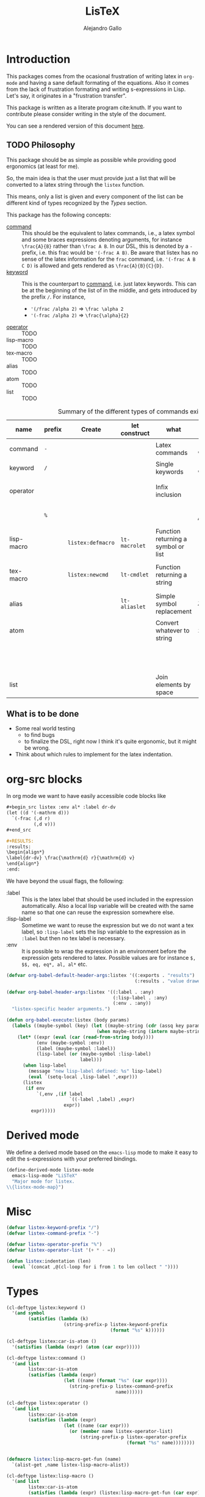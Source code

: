 :PROPERTIES:
:header-args:emacs-lisp: :tangle listex.el :results none
:END:
#+title: LisTeX
#+author: Alejandro Gallo

* Introduction

This packages comes from the ocasional frustration of writing
latex in =org-mode= and having a sane default formating
of the equations. Also it comes from the lack of frustration
formating and writing s-expressions in Lisp.
Let's say, it originates in a "frustration transfer".

This package is written as a literate program cite:knuth.
If you want to contribute please consider writing in the style of the document.

You can see a rendered version of this document [[https://alejandrogallo.github.io/listex][here]].

** TODO Philosophy

This package should be as simple as possible while
providing good ergonomics (at least for me).

So, the main idea is that the user must provide
just a list that will be converted to a latex string
through the =listex= function.

This means, only a list is given and every component of the list
can be different kind of types recognized by the
[[Types]] section.

This package has the following concepts:

- [[command][command]] ::
  This should be the equivalent to latex commands, i.e.,
  a latex symbol and some braces expressions denoting arguments,
  for instance =\frac{A}{B}= rather than =\frac A B=.
  In our DSL, this is denoted by a =-= prefix, i.e. this frac would be
  ='(-frac A B)=. Be aware that listex has no sense of the
  latex information for the =frac= command, i.e.
  ='(-frac A B C D)= is allowed and gets rendered as
  =\frac{A}{B}{C}{D}=.
- [[keyword][keyword]] ::
  This is the counterpart to [[command][command]], i.e. just latex keywords.
  This can be at the beginning of the list of in the middle,
  and gets introduced by the prefix =/=.
  For instance,
  - ='(/frac /alpha 2)= ⇒ =\frac \alpha 2=
  - ='(-frac /alpha 2)= ⇒ =\frac{\alpha}{2}=
- [[operator][operator]] :: TODO
- lisp-macro :: TODO
- tex-macro :: TODO
- alias :: TODO
- atom :: TODO
- list :: TODO
  


#+caption: Summary of the different types of commands existing in =listex=
| name                  | prefix | Create            | let construct | what                                | lisp             | tex                | Rule                            |
|-----------------------+--------+-------------------+---------------+-------------------------------------+------------------+--------------------+---------------------------------|
| command <<command>>   | =-=    |                   |               | Latex commands                      | =(-cmd a b c d)= | =\cmd{a}{b}{c}{d}= | by prefix                       |
| keyword <<keyword>>   | =/=    |                   |               | Single keywords                     | =(/cmd a b c d)= | =\cmd a b c d=     | by prefix                       |
| operator <<operator>> |        |                   |               | Infix inclusion                     | =(+ a b c)=      | =a + b + c=        | is in =listex-operator-list=    |
|                       | =%=    |                   |               |                                     | =(%\\times A B)= | =A \times B=       | by prefix                       |
| lisp-macro            |        | =listex:defmacro= | =lt-macrolet= | Function returning a symbol or list |                  |                    | is in =listex-lisp-macro-alist= |
| tex-macro             |        | =listex:newcmd=   | =lt-cmdlet=   | Function returning a string         | =(^ a b)=        | =a^{b}=            | special case of =lisp-macro=    |
| alias                 |        |                   | =lt-aliaslet= | Simple symbol replacement           | =λ=              | =\lambda=          | is in =listex-alias-alist=      |
|-----------------------+--------+-------------------+---------------+-------------------------------------+------------------+--------------------+---------------------------------|
| atom                  |        |                   |               | Convert whatever to string          | =int=            | =int=              |                                 |
|                       |        |                   |               |                                     | =[a=5, b]=       | =[a=5, b]=         |                                 |
|                       |        |                   |               |                                     | ="a ()\sum"=     | =a ()\sum=         |                                 |
| list                  |        |                   |               | Join elements by space              | =(a b)=          | =a b=              |                                 |
|-----------------------+--------+-------------------+---------------+-------------------------------------+------------------+--------------------+---------------------------------|




** What is to be done

- Some real world testing
  - to find bugs
  - to finalize the DSL, right now I think it's quite
    ergonomic, but it might be wrong.
- Think about which rules to implement for the latex indentation.

* Prolog                                                           :noexport:
#+begin_src emacs-lisp
(require 'cl-lib)
#+end_src

* org-src blocks

In org mode we want to have easily accessible code blocks like

#+begin_src org :eval no
,#+begin_src listex :env al* :label dr-dv
(let ((d '(-mathrm d)))
  `(-frac (,d r)
          (,d v)))
,#+end_src

,#+RESULTS:
:results:
\begin{align*}
\label{dr-dv} \frac{\mathrm{d} r}{\mathrm{d} v}
\end{align*}
:end:
#+end_src


We have beyond the usual flags, the following:

- :label :: This is the latex label that should be used included
  in the expression automatically.
  Also a local lisp variable will be created with the same
  name so that one can reuse the expression somewhere else.
- :lisp-label :: Sometime we want to reuse the expression
  but we do not want a tex label, so =:lisp-label=
  sets the lisp variable to the expression as in =:label=
  but then no tex label is necessary.
- :env :: It is possible to wrap the expression in an environment
  before the expression gets rendered to latex.
  Possible values are for instance =$, $$, eq, eq*, al, al*=
  etc.



#+begin_src emacs-lisp
(defvar org-babel-default-header-args:listex '((:exports . "results")
                                               (:results . "value drawer")))

(defvar org-babel-header-args:listex '((:label . :any)
                                       (:lisp-label . :any)
                                       (:env . :any))
  "listex-specific header arguments.")

(defun org-babel-execute:listex (body params)
  (labels ((maybe-symbol (key) (let ((maybe-string (cdr (assq key params))))
                                 (when maybe-string (intern maybe-string)))))
    (let* ((expr (eval (car (read-from-string body))))
           (env (maybe-symbol :env))
           (label (maybe-symbol :label))
           (lisp-label (or (maybe-symbol :lisp-label)
                           label)))
      (when lisp-label
        (message "new lisp-label defined: %s" lisp-label)
        (eval `(setq-local ,lisp-label ',expr)))
      (listex
       (if env
           `(,env ,(if label
                       `((-label ,label) ,expr)
                     expr))
         expr)))))
#+end_src

* Derived mode

We define a derived mode based on the =emacs-lisp= mode
to make it easy to edit the s-expressions with your preferred bindings.

#+begin_src emacs-lisp
(define-derived-mode listex-mode
  emacs-lisp-mode "LiSTeX"
  "Major mode for listex.
\\{listex-mode-map}")
#+end_src

* Misc
#+begin_src emacs-lisp
(defvar listex-keyword-prefix "/")
(defvar listex-command-prefix "-")

(defvar listex-operator-prefix "%")
(defvar listex-operator-list '(+ * - =))

(defun listex:indentation (len)
  (eval `(concat ,@(cl-loop for i from 1 to len collect " "))))
#+end_src

* Types

#+begin_src emacs-lisp
(cl-deftype listex:keyword ()
  '(and symbol
        (satisfies (lambda (k)
                     (string-prefix-p listex-keyword-prefix
                                      (format "%s" k))))))

(cl-deftype listex:car-is-atom ()
  '(satisfies (lambda (expr) (atom (car expr)))))

(cl-deftype listex:command ()
  '(and list
        listex:car-is-atom
        (satisfies (lambda (expr)
                     (let ((name (format "%s" (car expr))))
                       (string-prefix-p listex-command-prefix
                                        name))))))

(cl-deftype listex:operator ()
  '(and list
        listex:car-is-atom
        (satisfies (lambda (expr)
                     (let ((name (car expr)))
                       (or (member name listex-operator-list)
                           (string-prefix-p listex-operator-prefix
                                            (format "%s" name))))))))


(defmacro listex:lisp-macro-get-fun (name)
  `(alist-get ,name listex-lisp-macro-alist))

(cl-deftype listex:lisp-macro ()
  '(and list
        listex:car-is-atom
        (satisfies (lambda (expr) (listex:lisp-macro-get-fun (car expr))))))

(defvar listex-alias-alist nil
  "Alist holding all the aliases.")

(defmacro listex:get-alias (name)
  `(alist-get ,name listex-alias-alist))

(cl-deftype listex:alias ()
  '(and symbol
        (satisfies (lambda (expr) (listex:get-alias expr)))))
#+end_src

* Macros definition

** Implementation
#+begin_src emacs-lisp
(defvar listex-lisp-macro-alist nil)

(defmacro listex:lisp-macro-alist-pair (alist key args list-or-fun)
  `(list '(alist-get ',key ,alist)
     ,(cl-etypecase list-or-fun
        (function list-or-fun)
        (list `(lambda ,args
                 ,list-or-fun)))))

(defmacro listex:defmacro (key !args list-or-fun)
  `(let ((args (listex:lisp-macro-alist-pair listex-lisp-macro-alist
                                             ,key
                                             ,!args
                                             ,list-or-fun)))
     (eval `(setf ,@args))))



(defmacro listex:newcmd--format-function (args fmt)
  `(format ,fmt ,@(cl-loop for a in args
                           ;; make sure that a is not a & identifier
                           ;; for functions like &rest
                           if (not (string-prefix-p "&" (symbol-name a)))
                           collect `(listex:render-tex ,a))))

(defmacro listex:newcmd (key args fmt)
  `(listex:defmacro ,key ,args (listex:newcmd--format-function ,args, fmt)))

#+end_src

** TeX macro definitions

This package defines some macros by default for use in the src code and
for ease of use for others.

#+begin_src emacs-lisp
;; important macros
(listex:newcmd braced (&rest body) "{%s}")
(listex:newcmd progn (&rest body) "%s")
(listex:newcmd list (&rest body) "%s")

;; left right stuff
(listex:newcmd lr (l r &rest body) "\\left%1$s %3$s \\right%2$s")
(listex:defmacro lrp (&rest args) `(lr \( \) ,@args))
(listex:defmacro lrs (&rest args) `(lr \[ \] ,@args))
(listex:defmacro set (&rest args) `(lr /{ /} ,@args))

;; quantum mechanics
(listex:defmacro <| (&rest args) `(lr /langle | ,@args))
(listex:defmacro |> (&rest args) `(lr | /rangle ,@args))

;; exponents
(listex:newcmd ^ (base &rest sup) "%s^{%s}")
(listex:newcmd _ (base &rest sub) "%s_{%s}")
(listex:newcmd ^_ (base sup sub) "%s^{%s}_{%s}")
(listex:newcmd _^ (base sub sup) "%s_{%s}^{%s}")

;; wrapping
(listex:newcmd begend (b &rest bod) "%s%s%1$s")
(listex:newcmd env (env-name &rest body) "\\begin{%1$s}\n%s\n\\end{%1$s}")

(listex:defmacro mat (&rest args) `(env pmatrix ,@args))

;; Math environments
(listex:defmacro $ (&rest args) `(begend $ ,@args))
(listex:defmacro $$ (&rest args) `(begend $$ ,@args))
(listex:defmacro eq (&rest args) `(env equation ,@args))
(listex:defmacro eq* (&rest args) `(env equation* ,@args))
(listex:defmacro al (&rest args) `(env align ,@args))
(listex:defmacro al* (&rest args) `(env align* ,@args))

;; force newlines in the output
(listex:newcmd terpri () "\n")
(listex:newcmd br () "\n")
(listex:newcmd nl () "\n")

;; more convoluted example
(listex:defmacro matrix
                 (rows cols &rest elements)
                 (progn
                   (cl-assert (eq (length elements) (* cols rows)))
                   `(env pmatrix
                         ,@(cl-loop for el in elements
                                    with i = 0
                                    with buff = nil
                                    do (push el buff)
                                    do (incf i)
                                    if (eq (% i cols) 0)
                                    do (push '\\\\ buff)
                                    and collect (reverse buff)
                                    and do (setf buff nil)
                                    else
                                    do (push '& buff)))))
#+end_src

* Render
** Implementation
#+begin_src emacs-lisp

(defun listex:render-tex (expr)
  "Main function to convert a listex DSL s-expression
   into a latex-compatible string."
  (cl-etypecase expr
    (listex:lisp-macro (let* ((args (cdr expr))
                              (name (car expr))
                              (f (listex:lisp-macro-get-fun name))
                              (new-expr (apply f args)))
                         (listex:render-tex new-expr)))
    (listex:alias (let* ((name expr)
                         (replacement (listex:get-alias name)))
                    (listex:render-tex replacement)))
    (listex:keyword (format "\\%s"
                            (string-remove-prefix listex-keyword-prefix
                                                  (symbol-name expr))))
    (listex:command
     (let* ((args (mapcar (lambda (e) (cl-etypecase e
                                        (vector e)
                                        (otherwise (format
                                                    "{%s}"
                                                    (listex:render-tex e)))))
                          (cdr expr)))
            (name (format "\\%s" (string-remove-prefix listex-command-prefix
                                                       (symbol-name
                                                        (car expr)))))
            (args-strings (mapcar #'listex:render-tex args)))
       (concat name (string-join args-strings))))
    (listex:operator (let* ((name (car expr))
                            (namestr (symbol-name name))
                            (op (if (> (length namestr) 1)
                                    (string-remove-prefix listex-operator-prefix
                                                          namestr)
                                  namestr)))
                       (string-join (mapcar #'listex:render-tex (cdr expr))
                                    (format " %s " op))))
    (list (string-join (mapcar #'listex:render-tex expr) " "))
    (atom (format "%s" expr))))




(defun listex (expr)
  (listex:render-tex expr))
#+end_src

* Macrolet

In order to have a macrolet-like behaviour we need
to have an expander of our lisp-like macros, i.e.
of expressions of the type =listex:lisp-macro=
that are defined by the =listex:defmacro= macro.

However, since a lexical scope environment will be destroyed
after the scope, we need to expand the forms inside the
equation by the macros that have been defined.
Thankfully this is not very difficult and is done
in the =listex:expand-lisp-macro= function.

#+begin_src emacs-lisp
(defun listex:expand-lisp-macro (expr)
  "This function should expand all listex:lisp-macro
   s-expressions by the s-expression that they expand to,
   so that in some cases you can just get the whole.

   This works as it follows:

   - if an expression is a lisp-macro,
     then it will first expand its arguments
     and then return the expansion of the parent
     with the expansion of the arguments replaced.
   - If an expression is a command, tex-macro
     or an operator expression, then it will replace
     the same expression just with the elements replaced
     by their expansions.
   - Otherwise, it should replace just the bare expression."
  (cl-typecase expr
    (listex:lisp-macro (let* ((args (mapcar #'listex:expand-lisp-macro
                                            (cdr expr)))
                              (name (car expr))
                              (f (listex:lisp-macro-get-fun name)))
                         (apply f args)))
    (listex:alias (listex:get-alias expr))
    ;; expand the arguments
    ((or listex:command
         listex:operator) (let ((args (mapcar #'listex:expand-lisp-macro
                                              (cdr expr)))
                                (name (car expr)))
         `(,name ,@args)))
    (list (mapcar #'listex:expand-lisp-macro expr))
    (otherwise expr)))
#+end_src

The =lt-macrolet= will expand the macros defined in the
let body using =listex:expand-lisp-macro= so that they
are portable outside of this environment and you do not need
to define globally the macros and pollute the listex
macro environment.

#+begin_src emacs-lisp
(defmacro listex:letconstruct (before-progn-fn
                               pair-constructor
                               alist bindings
                               &rest body)
  (let ((letf-args (cl-loop for b in bindings
                            collect (eval `(,pair-constructor
                                            ,alist
                                            ,@b)))))
    `(cl-letf (,@letf-args)
       (,before-progn-fn (progn ,@body)))))

(defmacro listex:alias-alist-pair (alist key replacement)
  `(list '(alist-get ',key ,alist)
     ,(cl-etypecase replacement
        ((or atom cons) `',replacement))))

(defmacro lt-aliaslet (bindings &rest body)
  `(listex:letconstruct listex:expand-lisp-macro
                        listex:alias-alist-pair
                        listex-alias-alist
                        ,bindings
                        ,@body))

(defmacro lt-macrolet (bindings &rest body)
  `(listex:letconstruct listex:expand-lisp-macro
                        listex:lisp-macro-alist-pair
                        listex-lisp-macro-alist
                        ,bindings
                        ,@body))

(defmacro lt-macrolet* (bindings &rest body)
  "This is useful in the case that you want to render
   some text inside of a lt-macrolet expression."
  (let ((init `(progn ,@body)))
    (cl-loop for b in (reverse bindings)
           with result = init
           do (setq result `(lt-macrolet (,b) ,result))
           finally
           return result)))

(defmacro lt-cmdlet (cmds &rest body)
  `(lt-macrolet ,(cl-loop for cmd in cmds
                          collect
                          (let ((key (car cmd))
                                (args (cadr cmd))
                                (fmt (caddr cmd)))
                            `(,key ,args
                                   (listex:newcmd--format-function ,args
                                                                   ,fmt))))
     ,@body))

;; set indentation for lt-macrolet and other let constructs correctly
(progn
  (put 'lt-aliaslet 'lisp-indent-function 'defun)
  (put 'lt-macrolet 'lisp-indent-function 'defun)
  (put 'lt-macrolet* 'lisp-indent-function 'defun)
  (put 'lt-cmdlet 'lisp-indent-function 'defun))
#+end_src


* Epilog                                                           :noexport:
#+begin_src emacs-lisp
(provide 'listex)
#+end_src
* Examples
:PROPERTIES:
:header-args:listex: :exports both
:END:

** Some equations

*** Newton
A simple equation will be

#+begin_src listex :env $$
'(= (-mathbf F)
    (m (-mathbf v)))
#+end_src

#+RESULTS:
:results:
$$\mathbf{F} = m \mathbf{v}$$
:end:

but of course you have all the power of =emacs-lisp= at your disposal,
so you can get a little more creative with how you organize
things:

#+begin_src listex :lisp-label newton :env eq :exports both
(let ((d '(-mathrm d))
      (F '(-mathbf F))
      (v '(-mathbf v))
      (p '(-mathbf p))
      (X '%\\times))
  (labels ((D (e x) `(-frac (,d ,e) (,d ,x))))
    `(= ,F
        ,(D p 't)
        (+ (,X ,(D 'm 't)
                   ,v)
           (,X m
               ,(D v 't)))
        )))
#+end_src

#+RESULTS:
:results:
\begin{equation}
\mathbf{F} = \frac{\mathrm{d} \mathbf{p}}{\mathrm{d} t} = \frac{\mathrm{d} m}{\mathrm{d} t} \times \mathbf{v} + m \times \frac{\mathrm{d} \mathbf{v}}{\mathrm{d} t}
\end{equation}
:end:

*** Coupled cluster

This example writes the cluster operator in coupled cluster theory
as an example for managing align environments.

#+begin_src listex :env al*
(labels (;; mathematics and second quantization
         (Σ (idx) `(_ (/sum /limits) ,idx))
         (t (up down) `(_ (^ t ,up) ,down))
         (a (i) `(_ (-hat a) ,i))
         (á (i) `(^ ,(a i) /dagger))
         (áa (up down) `(,(mapcar #'á up)
                         ,(mapcar #'a (reverse down))))

         ;; define particles and holes
         (parts (n) (seq-take '(a b c d e f g A B C D E F G) n))
         (holes (n) (seq-take '(i j k l m n o I J K L M N O) n))

         ;; Coupled cluster term of order n
         (term (n) (let ((pow (math-power-of-2 n))
                         (abc (parts n))
                         (ijk (holes n)))
                     (list (when (> n 1) (list '-frac 1 pow))
                           (Σ `(,@abc ,@ijk))
                           (t abc ijk)
                           (áa abc ijk)))))
  ;; this inserts a plus and & and \\ for the align environment
  (let ((+ '%\\\\&+))

    `(%&= (-hat T)
          (,+ ,@(cl-loop for i from 1 to 10 collect (term i))
              /cdots))))
#+end_src

#+RESULTS:
:results:
\begin{align*}
\hat{T} &=  \sum \limits_{a i} t^{a}_{i} \hat{a}_{a}^{\dagger} \hat{a}_{i} \\&+ \frac{1}{4} \sum \limits_{a b i j} t^{a b}_{i j} \hat{a}_{a}^{\dagger} \hat{a}_{b}^{\dagger} \hat{a}_{j} \hat{a}_{i} \\&+ \frac{1}{8} \sum \limits_{a b c i j k} t^{a b c}_{i j k} \hat{a}_{a}^{\dagger} \hat{a}_{b}^{\dagger} \hat{a}_{c}^{\dagger} \hat{a}_{k} \hat{a}_{j} \hat{a}_{i} \\&+ \frac{1}{16} \sum \limits_{a b c d i j k l} t^{a b c d}_{i j k l} \hat{a}_{a}^{\dagger} \hat{a}_{b}^{\dagger} \hat{a}_{c}^{\dagger} \hat{a}_{d}^{\dagger} \hat{a}_{l} \hat{a}_{k} \hat{a}_{j} \hat{a}_{i} \\&+ \frac{1}{32} \sum \limits_{a b c d e i j k l m} t^{a b c d e}_{i j k l m} \hat{a}_{a}^{\dagger} \hat{a}_{b}^{\dagger} \hat{a}_{c}^{\dagger} \hat{a}_{d}^{\dagger} \hat{a}_{e}^{\dagger} \hat{a}_{m} \hat{a}_{l} \hat{a}_{k} \hat{a}_{j} \hat{a}_{i} \\&+ \frac{1}{64} \sum \limits_{a b c d e f i j k l m n} t^{a b c d e f}_{i j k l m n} \hat{a}_{a}^{\dagger} \hat{a}_{b}^{\dagger} \hat{a}_{c}^{\dagger} \hat{a}_{d}^{\dagger} \hat{a}_{e}^{\dagger} \hat{a}_{f}^{\dagger} \hat{a}_{n} \hat{a}_{m} \hat{a}_{l} \hat{a}_{k} \hat{a}_{j} \hat{a}_{i} \\&+ \frac{1}{128} \sum \limits_{a b c d e f g i j k l m n o} t^{a b c d e f g}_{i j k l m n o} \hat{a}_{a}^{\dagger} \hat{a}_{b}^{\dagger} \hat{a}_{c}^{\dagger} \hat{a}_{d}^{\dagger} \hat{a}_{e}^{\dagger} \hat{a}_{f}^{\dagger} \hat{a}_{g}^{\dagger} \hat{a}_{o} \hat{a}_{n} \hat{a}_{m} \hat{a}_{l} \hat{a}_{k} \hat{a}_{j} \hat{a}_{i} \\&+ \frac{1}{256} \sum \limits_{a b c d e f g A i j k l m n o I} t^{a b c d e f g A}_{i j k l m n o I} \hat{a}_{a}^{\dagger} \hat{a}_{b}^{\dagger} \hat{a}_{c}^{\dagger} \hat{a}_{d}^{\dagger} \hat{a}_{e}^{\dagger} \hat{a}_{f}^{\dagger} \hat{a}_{g}^{\dagger} \hat{a}_{A}^{\dagger} \hat{a}_{I} \hat{a}_{o} \hat{a}_{n} \hat{a}_{m} \hat{a}_{l} \hat{a}_{k} \hat{a}_{j} \hat{a}_{i} \\&+ \frac{1}{512} \sum \limits_{a b c d e f g A B i j k l m n o I J} t^{a b c d e f g A B}_{i j k l m n o I J} \hat{a}_{a}^{\dagger} \hat{a}_{b}^{\dagger} \hat{a}_{c}^{\dagger} \hat{a}_{d}^{\dagger} \hat{a}_{e}^{\dagger} \hat{a}_{f}^{\dagger} \hat{a}_{g}^{\dagger} \hat{a}_{A}^{\dagger} \hat{a}_{B}^{\dagger} \hat{a}_{J} \hat{a}_{I} \hat{a}_{o} \hat{a}_{n} \hat{a}_{m} \hat{a}_{l} \hat{a}_{k} \hat{a}_{j} \hat{a}_{i} \\&+ \frac{1}{1024} \sum \limits_{a b c d e f g A B C i j k l m n o I J K} t^{a b c d e f g A B C}_{i j k l m n o I J K} \hat{a}_{a}^{\dagger} \hat{a}_{b}^{\dagger} \hat{a}_{c}^{\dagger} \hat{a}_{d}^{\dagger} \hat{a}_{e}^{\dagger} \hat{a}_{f}^{\dagger} \hat{a}_{g}^{\dagger} \hat{a}_{A}^{\dagger} \hat{a}_{B}^{\dagger} \hat{a}_{C}^{\dagger} \hat{a}_{K} \hat{a}_{J} \hat{a}_{I} \hat{a}_{o} \hat{a}_{n} \hat{a}_{m} \hat{a}_{l} \hat{a}_{k} \hat{a}_{j} \hat{a}_{i} \\&+ \cdots
\end{align*}
:end:

and we can try the same this time using
=lt-macrolet=

#+begin_src listex :env al*
(labels ((ps (n) (seq-take '(a b c d e f g A B C D E F G) n))
         (hs (n) (seq-take '(i j k l m n o I J K L M N O) n)))

  (lt-macrolet ((&+ (&rest args) `(%\\\\&+ ,@args))
                (t (up down) `(_ (^ t ,up) ,down))
                (^a (i) `(_ (-hat a) ,i))
                (^á (i) `(^ (^a ,i) /dagger))
                ;; holes and particles
                (áa (up down) `(,(cl-loop for p in up collect `(^á ,p))
                                ,(cl-loop for p in down collect `(^a ,p))))


                (Σ (&rest idx) `(_ (/sum /limits) ,@idx))

                (τ (n) (let ((pow (math-power-of-2 n))
                             (abc (ps n))
                             (ijk (reverse (hs n))))
                         `(,(when (> n 1) `(-frac 1 ,pow))
                           (Σ ,abc ,ijk)
                           (t ,abc ,ijk)
                           (áa ,abc ,ijk)))))

    '(%&= (-hat T)
          (&+ (τ 1)
              (τ 2)))))

#+end_src

#+RESULTS:
:results:
\begin{align*}
\hat{T} &=  Σ a i t a i áa a i \\&+ \frac{1}{4} Σ a b j i t a b j i áa a b j i
\end{align*}
:end:



** Latex document example

Even though =listex= is really thought for typesetting of formulas,
in principle writing documents in the style of
[[https://github.com/abo-abo/eltex][eltex]] is roughly possible, but consider just using =org= for this.
Consider also reading [[https://oremacs.com/2015/01/23/eltex/][this blog post]] if you really want to write
whole latex documents using s-expressions.

#+begin_src listex :exports code :wrap src latex
'(progn
   (-documentclass [12pt] article)
   (-usepackage hyperref)
   (env document
        (-section Introduction)
        (nl)
        (progn This document is is an example for the (-texttt LisTeX)
               domain specific language \(DSL\).
               (nl)

               You can also do inline math

               ($ (+ (^ A 5)) + 5)

               or displaystyle math

               (nl)

               ($$ (+ (^ A 5) 5)
                   .)

               )))
#+end_src

#+RESULTS:
#+begin_src latex
\documentclass[12pt]{article} \usepackage{hyperref} \begin{document}
\section{Introduction} 
 This document is is an example for the \texttt{LisTeX} domain specific language (DSL). 
 You can also do inline math $A^{5} + 5$ or displaystyle math 
 $$A^{5} + 5 .$$
\end{document}
#+end_src

#+RESULTS:
#+begin_export latex
\documentclass[12pt]{article} \usepackage{hyperref} \begin{document}
\section{Introduction} 
 This document is is an example for the \texttt{LisTeX} domain specific language (DSL). 
 You can also do inline math $A^{5} + 5$ or displaystyle math 
 $$A^{5} + 5 .$$
\end{document}
#+end_export

** A matrix macro

This is a simple but useful macro defined in the macro section:

#+begin_src listex :env $$ :lisp-label weird-matrix
(lt-aliaslet ((φ '/phi)
              († '/dagger))
  '(matrix 2 3
         (-hat A) B (-dot E)
         (-tilde (-hat C)) D (_ E (matrix 2 2
                                          1 (^ (-hat φ) †)
                                          3 4))))
#+end_src

#+RESULTS:
:results:
$$\begin{pmatrix}
\hat{A} & B & \dot{E} \\ \tilde{\hat{C}} & D & E_{\begin{pmatrix}
1 & \hat{\phi}^{\dagger} \\ 3 & 4 \\
\end{pmatrix}} \\
\end{pmatrix}$$
:end:

And now imagine we want to find the \( \phi \)
and replace it with a \( \color{red}\psi \), well we can do it quite easily
since we defined a lisp reference for the above matrix called
=weird-matrix= and we can use the emacs lisp function =subst=
to find and replace in the sexp tree:

#+begin_src listex :env $$
(subst '(-textcolor red /psi)
       '/phi
       weird-matrix)
#+end_src

#+RESULTS:
:results:
$$\begin{pmatrix}
\hat{A} & B & \dot{E} \\ \tilde{\hat{C}} & D & E_{\begin{pmatrix}
1 & \hat{\phi}^{\dagger} \\ 3 & 4 \\
\end{pmatrix}} \\
\end{pmatrix}$$
:end:

That's not bad at all.


** Cmdlet

There should be an easy way of defining lexically macros,
but I should think about tihs.

This is what works now, however the problem is that I would not want
to have to call =listex= before the command.

#+begin_src listex :env $$
(lt-cmdlet ((χ (a b c) "%s^{%s^{%s}}"))
           '(-frac (χ 5 5 5)
                   /varphi))

#+end_src

#+RESULTS:
:results:
$$\frac{5^{5^{5}}}{\varphi}$$
:end:

** Schwarzschild's paper

This is a partial implementation of
[[https://de.wikisource.org/wiki/%C3%9Cber_das_Gravitationsfeld_eines_Massenpunktes_nach_der_Einsteinschen_Theorie][Schwarzschild's paper]] as a testcase for a paper.

#+begin_src listex
(lt-aliaslet ((δ '/delta)
              (μ '/mu)
              (ν '/nu)
              (~% "\n")
              (=nl= '\\\\)
              (gμν '(_ g μ ν)))
  (lt-macrolet ((lisp (&rest args) (eval `(progn ,@args)))
                (main (&rest args) `(env document ,@args))
                (text (&rest args) (s-word-wrap 80 (listex args)))
                (code (&rest args) `(-texttt ,@args))
                (* (&rest title) `("\\section{" ,@title "}" "\n\n"))
                (** (&rest title) `("\\subsection{" ,@title "}" "\n\n"))
                (*** (&rest title) `("\\ssubsection{" ,@title "}" "\n\n"))
                (eqlab (label &rest args) `(eq (-label ,label)
                                               ,@args))

                (d! (var) `(progn (-mathrm d) ,var)))
    '(main
      (* Über das Gravitationsfeld eines Massenpunktes nach der
         Einsteinschen Theorie.)

      (text Hr. Einstein hat in seiner Arbeit über die Perihelbewegung des
            Merkur "(s. Sitzungsberichte vom 18. November 1915)" folgendes
            Problem gestellt:

            =nl=

            Ein Punkt bewege sich gemäß der Forderung

            (eqlab eq:main-metric-definition
                   (lr /{ \.
                       (env matrix
                            (= (δ /int (d! s))
                               0)
                            =nl= =nl=
                            (= (d! s)
                               (-sqrt (/sum gμν
                                            (d! (_ x μ))
                                            (d! (_ x ν))))))))

            wobeit ($ gμν) Funktionen der Variabeln ($ x) bedeuten und bei
            der Variation am Anfang und Ende des Integrationswegs die
            Variablen ($ x) festzuhalten sind. Der Punkt
            bewege sich "also," kurz "gesagt," auf einer geodätischen Linie in
            der durch das Linienelement ($ (d! s)) charakterisierten
            Mannigfaltigkeit.

            =nl=

            Die Ausführung der Variation ergibt die Bewegungsgleichungen des
            Punktes)

      =nl=
      To be continued...)))

#+end_src

#+RESULTS:
:results:
\begin{document}
\section{ Über das Gravitationsfeld eines Massenpunktes nach der Einsteinschen Theorie. } 

 Hr. Einstein hat in seiner Arbeit über die Perihelbewegung des Merkur
(s. Sitzungsberichte vom 18. November 1915) folgendes Problem gestellt: \\ Ein
Punkt bewege sich gemäß der Forderung \begin{equation}
\label{eq:main-metric-definition} \left\{ \begin{matrix} \delta \int \mathrm{d}
s = 0 \\ \\ \mathrm{d} s = \sqrt{\sum g_{\mu \nu} \mathrm{d} x_{\mu} \mathrm{d}
x_{\nu}} \end{matrix} \right.  \end{equation} wobeit $g_{\mu \nu}$ Funktionen
der Variabeln $x$ bedeuten und bei der Variation am Anfang und Ende des
Integrationswegs die Variablen $x$ festzuhalten sind. Der Punkt bewege sich
also, kurz gesagt, auf einer geodätischen Linie in der durch das Linienelement
$\mathrm{d} s$ charakterisierten Mannigfaltigkeit. \\ Die Ausführung der
Variation ergibt die Bewegungsgleichungen des Punktes \\ To be continued...
\end{document}
:end:

* Tests                                                            :noexport:
:PROPERTIES:
:header-args:emacs-lisp+: :tangle t.el
:END:
#+begin_src emacs-lisp
(defmacro assert-type (type &rest elements)
  `(dolist (expr ',elements)
     (cl-assert (cl-typep expr ',type)
                nil "%s is not of type %s" expr ',type)))

(defmacro assert-type! (type &rest elements)
  `(dolist (expr ',elements)
     (cl-assert (not (cl-typep expr ',type))
                nil "%s is not of type %s" expr ',type)))

;; keyword
(assert-type listex:keyword /int /sum /alpha)
(assert-type! listex:keyword int sum alpha)

;; command
(assert-type listex:command
             (-math) (-mathrm d x))
(assert-type! listex:command
              (2) -mathrm ((-mathrm d) x))

;; operator
(dolist (op listex-operator-list)
  (cl-assert (cl-typep `(,op) 'listex:operator)))
(assert-type listex:operator
             (+) (-) (*)
             (%custom) (%) (%%))

;; lisp-macros
(assert-type listex:lisp-macro
             (braced) (progn)
             (^) (^ A) (^ A B 2)
             (_) (_ A) (_ A B)
             (lrp))


(put 'assert-replacements 'lisp-indent-function 4)
(defmacro assert-replacements (letconstruct
                               type
                               binding-extractor
                               bindings
                               &rest replacements)
  `(progn
     ;; first of al make sure that the bindings are not in the binding space
     (assert-type! ,type ,@(mapcar binding-extractor bindings))
     ;; go throught the replacements alist
     ,@(cl-loop for r in replacements
                collect
                ;; make an assertment of the structure that comes
                ;; of of the replacement
                `(let ((should ',(cdr r))
                       (is (,letconstruct ,bindings
                                            ;; assert the types that are now
                                            ;; in the bindings
                                            (assert-type ,type
                                                         ,@(mapcar
                                                            binding-extractor
                                                            bindings))
                                            ',(car r))))
                   (cl-assert (equal should is)
                              nil "expected: %s\nactual  : %s"
                              should is)))
     ;; make sure that no bindings leaked after the letconstruct
     (assert-type! ,type ,@(mapcar binding-extractor bindings))))

;; alias
(assert-replacements lt-aliaslet listex:alias car
                     ((λ '/lambda)
                      (β '/beta))
  ((λ a) . (/lambda a))
  ((λ (λ (λ (β)))) . (/lambda (/lambda (/lambda (/beta))))))

;; lt-macrolet test
(assert-replacements lt-macrolet listex:lisp-macro (lambda (x) (list (car x)))
                     ((λ () '(this and that))
                      (ι (n) `(+ ,@(cl-loop for i from 1 to n collect i))))
  ((λ) . (this and that))
  ((* (ι 3) (ι 2) (ι 1)) . (* (+ 1 2 3) (+ 1 2) (+ 1))))

;; lt-macrolet test
(assert-replacements lt-cmdlet listex:lisp-macro (lambda (x) (list (car x)))
                     ((γ (u p) "\\lambda^{%s}_{%s}"))
  ((γ 1 (-frac 1 2)) . "\\lambda^{1}_{\\frac{1}{2}}"))


;; rendering
(defun assert-render (alist)
  (dolist (c alist)
    (cl-destructuring-bind (str . expr) c
      (let ((rendered (listex:render-tex expr)))
        (cl-assert (string= str rendered)
                   nil "expected: %s\nactual  : %s"
                   str rendered)))))

(assert-render
 '(("int" . (int))
   ("pretty raw" . (pretty raw))
   ("int" . int)
   ("% () strings work as in lisp %#" . "% () strings work as in lisp %#")

   ;; keywords
   ("\\int" . /int)
   ("\\int x \\d" . (/int x /d))

   ;; commands
   ("\\frac{A}{5}" . (-frac A 5))

   ;; operators
   ("A % B % C" . (% A B C))
   ("A + B + C" . (+ A B C))
   ("A = B = C" . (= A B C))
   ("A =& B =& C" . (%=& A B C))
   ("A &+\\\\ B &+\\\\ C" . (%&+\\\\ A B C))

   ;; tex macros
   ("{raw}" . (braced raw))
   ("raw" . (progn raw))
   ("A^{2}" . (^ A 2))
   ("A_{2}" . (_ A 2))

   ;; lisp macros
   ("\\left( \\i \\right)" . (lrp /i))))


;; lt-macrolet examples
(lt-macrolet ((Σ (up down) `(_ (^ (/sum /limits) ,up) ,down))
              (ω () `(5 6))
              (λ (a) `(-frac (-mathrm ,a)
                             (-mathbf ,a))))
  '(λ (+ (Σ (ω) (ω))
         (lrp (ω)))))

#+end_src


* Building                                                         :noexport:
:PROPERTIES:
:header-args:makefile: :tangle Makefile :eval no
:END:
** Emacs configuration

#+begin_src emacs-lisp :tangle config.el
(require 'package)

(setq package-enable-at-startup t)
(setq package-archives
      '(("gnu"   . "http://elpa.gnu.org/packages/")
        ("melpa" . "http://melpa.org/packages/"   )
        ("org"   . "http://orgmode.org/elpa/"     )))
(message "Initializing packages")
(package-initialize)

(message "Setting up use-package")
(unless (package-installed-p 'use-package)
  (package-refresh-contents)
  (package-install 'use-package))

(message "Requiring use-package")
(eval-when-compile
  (require 'use-package))

(message "requiring org")
(require 'org)

(message "up org-contrib")
(use-package org-plus-contrib
  :defer t
  :ensure t
  :config
  (setq org-src-fontify-natively t
        org-src-preserve-indentation t
        org-src-tab-acts-natively t))

(message "htmlize")
(use-package htmlize
  :defer t
  :ensure t)
#+end_src

** Makefile
:PROPERTIES:
:header-args: :comments both
:header-args:makefile: :tangle Makefile
:END:
*** Local Dependencies

This file should be used to declare the main dependencies of
the project, whereas the main =Makefile= of the project
is for main rules.

#+begin_src makefile
-include deps.mk
#+end_src

*** Local configuration

The =config.mk= file lets you override variables at build time
for your project

#+begin_src makefile
-include config.mk
#+end_src

*** Emacs
First of all we need to define the main emacs

#+begin_src makefile
EMACS_CONFIG ?= config.el
EMACS ?= emacs --batch -Q --load $(EMACS_CONFIG)
#+end_src

and we need org to tex

#+begin_src makefile

.PRECIOUS:
%.tangle.tex: %.org
	$(EMACS) $< -f org-babel-tangle

.PRECIOUS:
%.export.tex: %.org
	$(EMACS) $< -f org-latex-export-to-latex

.PRECIOUS:
%.export.html: %.org
	$(EMACS) $< -f org-html-export-to-html

.PRECIOUS:
%.export.beamer.tex: %.org
	$(EMACS) $< -f org-beamer-export-to-latex
#+end_src

*** Tectonic latex

Use tectonic to compile latex, it's easier
and you can just download it using this script
#+begin_src sh :tangle tools/install-tectonic :mkdirp t :comments none
#!/usr/bin/env bash
# author: Alejandro Gallo

bin="$HOME/bin"
url="https://github.com/tectonic-typesetting/tectonic/releases/download/tectonic%400.8.0/tectonic-0.8.0-x86_64-unknown-linux-musl.tar.gz"

mkdir -p $bin

wget -O - "$url" |
gunzip           |
tar xvf - -C$bin
#+end_src


#+begin_src makefile
TECTONIC_RERUNS ?=
%.pdf: %.tex
	$(info [TEX] $< -> $@)
	tectonic $(TECTONIC_RERUNS) $<
#+end_src


** Nix shell

If you used the nix package manager you can use the supplied
shell to compile the examples.

#+begin_src nix :tangle shell.nix
{ pkgs ? import <nixpkgs> {} }:

pkgs.mkShell rec {
  buildInputs = with pkgs; [emacs];
}

#+end_src


** Dependencies

Here are the dependencies of the document

#+begin_src makefile :tangle deps.mk
DEPS = \
listex.el t.el \

all: $(DEPS) test

.PRECIOUS:
%.html: %.org
	$(EMACS) $< -f org-html-export-to-html

test: listex.el t.el
	$(EMACS) --load listex.el --load t.el

listex.el t.el: README.org
	$(EMACS) $< -f org-babel-tangle

.PHONY: all test
#+end_src
